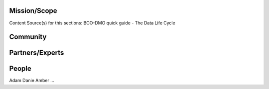 .. This document describes the different steps of data management that is being made available by BCO-DMO for the broader public

Mission/Scope
=============
Content Source(s) for this sections: BCO-DMO quick guide - The Data Life Cycle


Community
=========



Partners/Experts
================

People
======
Adam
Danie
Amber
...










